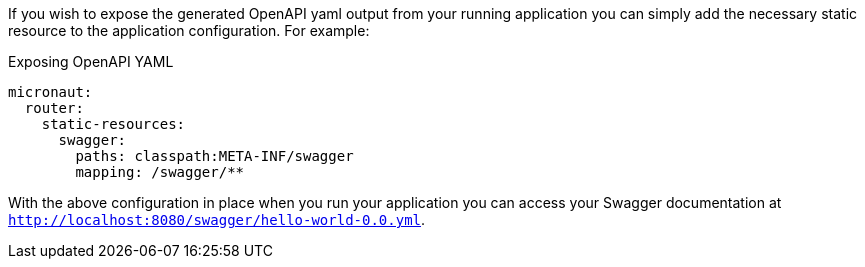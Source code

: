 If you wish to expose the generated OpenAPI yaml output from your running application you can simply add the necessary static resource to the application configuration. For example:

.Exposing OpenAPI YAML
[configuration]
----
micronaut:
  router:
    static-resources:
      swagger:
        paths: classpath:META-INF/swagger
        mapping: /swagger/**
----

With the above configuration in place when you run your application you can access your Swagger documentation at `http://localhost:8080/swagger/hello-world-0.0.yml`.
